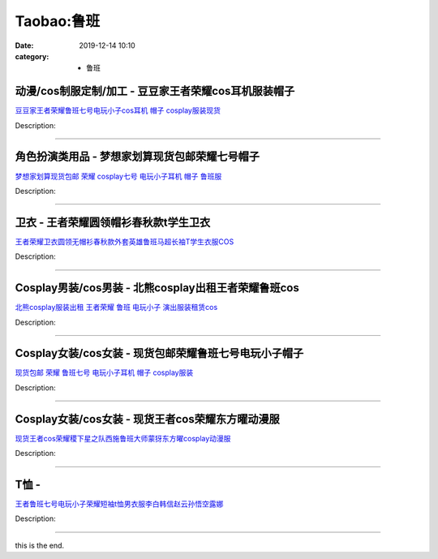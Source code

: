 Taobao:鲁班
###########

:date: 2019-12-14 10:10
:category: + 鲁班

动漫/cos制服定制/加工 - 豆豆家王者荣耀cos耳机服装帽子
================================================================

.. image:: https://img.alicdn.com/bao/uploaded/i3/776552562/O1CN01823WU51UnRK96EVSD_!!0-item_pic.jpg_300x300
   :alt: 豆豆家王者荣耀鲁班七号电玩小子cos耳机 帽子 cosplay服装现货

\ `豆豆家王者荣耀鲁班七号电玩小子cos耳机 帽子 cosplay服装现货 <//s.click.taobao.com/t?e=m%3D2%26s%3DoCVUYsh7mgccQipKwQzePOeEDrYVVa64lwnaF1WLQxlyINtkUhsv0EvhIBSUVMai6fT6HDagUCibDNFqysmgm1%2BqIKQJ3JXRtMoTPL9YJHaTRAJy7E%2FdnkeSfk%2FNwBd41GPduzu4oNqG1DKjJcnxZb6MfXME2BUHVJ9NMNVPHCwqi%2F6xH49%2B5elH1yEqj4L%2Bi6NAKCdBRQWvtYrR3JLzSM2HlhmTc16ro5dCrGKQ8D8MUE13WZb1D66h5gRBXjFNxgxdTc00KD8%3D&scm=1007.30148.309617.0&pvid=ed4891cc-3d94-4f92-a3ec-b8eba4b533c2&app_pvid=59590_33.7.121.14_853_1678969436018&ptl=floorId:2836;originalFloorId:2836;pvid:ed4891cc-3d94-4f92-a3ec-b8eba4b533c2;app_pvid:59590_33.7.121.14_853_1678969436018&xId=337hf99xX4r145SuS9Z8cACxHEUTFF1l5CovRYSGI73OgV1JgFH6JlM6YTSD47qGZVJUWscGaKaTW1JBNWQGmPEYxTqqwiRn8aO1tAu6kfbx&union_lens=lensId%3AMAPI%401678969436%402107790e_0b5c_186ea6077c5_d1d2%4001%40eyJmbG9vcklkIjoyODM2fQieie>`__

Description: 

------------------------

角色扮演类用品 - 梦想家划算现货包邮荣耀七号帽子
==================================================

.. image:: https://img.alicdn.com/bao/uploaded/i4/776552562/O1CN01njtq5o1UnRNieB9Q0_!!776552562.jpg_300x300
   :alt: 梦想家划算现货包邮 荣耀 cosplay七号 电玩小子耳机 帽子 鲁班服

\ `梦想家划算现货包邮 荣耀 cosplay七号 电玩小子耳机 帽子 鲁班服 <//s.click.taobao.com/t?e=m%3D2%26s%3Dbbob6JFPIoMcQipKwQzePOeEDrYVVa64lwnaF1WLQxlyINtkUhsv0EvhIBSUVMai6fT6HDagUCibDNFqysmgm1%2BqIKQJ3JXRtMoTPL9YJHaTRAJy7E%2FdnkeSfk%2FNwBd41GPduzu4oNqG1DKjJcnxZb6MfXME2BUHTOoXaeG%2Bb1XlDiA3EBuEElQqL6Pjaf9JV%2FQrVOen2o5lowPwttcQ2dDavZsDhaEUwvuC5VmgwiWUIPmsaslIK66h5gRBXjFNxgxdTc00KD8%3D&scm=1007.30148.309617.0&pvid=ed4891cc-3d94-4f92-a3ec-b8eba4b533c2&app_pvid=59590_33.7.121.14_853_1678969436018&ptl=floorId:2836;originalFloorId:2836;pvid:ed4891cc-3d94-4f92-a3ec-b8eba4b533c2;app_pvid:59590_33.7.121.14_853_1678969436018&xId=1kJ3WlofmNS04NnceVoNJrMPYLidl2IlfyHx0isOwfhcccux5uMaUkIvjQyXrOmWaYuhxf98rENRlTFIjZIMnWUyMXhLEfiHAmXXAPiaOfmH&union_lens=lensId%3AMAPI%401678969436%402107790e_0b5c_186ea6077c5_d1d3%4001%40eyJmbG9vcklkIjoyODM2fQieie>`__

Description: 

------------------------

卫衣 - 王者荣耀圆领帽衫春秋款t学生卫衣
==========================================

.. image:: https://img.alicdn.com/bao/uploaded/i3/3499786664/O1CN01Nde2ND1z6A9ktd7Ld_!!3499786664.jpg_300x300
   :alt: 王者荣耀卫衣圆领无帽衫春秋款外套英雄鲁班马超长袖T学生衣服COS

\ `王者荣耀卫衣圆领无帽衫春秋款外套英雄鲁班马超长袖T学生衣服COS <//s.click.taobao.com/t?e=m%3D2%26s%3DeCPyhTJ9cdkcQipKwQzePOeEDrYVVa64lwnaF1WLQxlyINtkUhsv0EvhIBSUVMai6fT6HDagUCibDNFqysmgm1%2BqIKQJ3JXRtMoTPL9YJHaTRAJy7E%2FdnkeSfk%2FNwBd41GPduzu4oNo4cedpOJ6ZYYELr%2BZ%2BnCj%2FH8TODt7VUwP%2BW8S%2F2O6TvI9rYTgrhila61jPWIMpGyOeBMIF0zz%2Bsm87AiqqMy9C3hV50FNlydpnfjk%2BIPg7ZWFPWxrzhXeaL33lFJev%2B6Q%3D&scm=1007.30148.309617.0&pvid=ed4891cc-3d94-4f92-a3ec-b8eba4b533c2&app_pvid=59590_33.7.121.14_853_1678969436018&ptl=floorId:2836;originalFloorId:2836;pvid:ed4891cc-3d94-4f92-a3ec-b8eba4b533c2;app_pvid:59590_33.7.121.14_853_1678969436018&xId=3ltq87q5504PRdHn5JISjCE8v0yGp3Cbu53SxtytSuudIYLaoPQojtwjN1TSWQvKwAtZl82UEEy3aj7401u2LFlnlNFxosudl3ASEruD52pF&union_lens=lensId%3AMAPI%401678969436%402107790e_0b5c_186ea6077c5_d1d4%4001%40eyJmbG9vcklkIjoyODM2fQieie>`__

Description: 

------------------------

Cosplay男装/cos男装 - 北熊cosplay出租王者荣耀鲁班cos
============================================================================

.. image:: https://img.alicdn.com/bao/uploaded/i3/135413099/O1CN01eRaAd41YlO75LSi39_!!135413099.jpg_300x300
   :alt: 北熊cosplay服装出租 王者荣耀 鲁班 电玩小子 演出服装租赁cos

\ `北熊cosplay服装出租 王者荣耀 鲁班 电玩小子 演出服装租赁cos <//s.click.taobao.com/t?e=m%3D2%26s%3DEU%2BrR2Qzlg4cQipKwQzePOeEDrYVVa64lwnaF1WLQxlyINtkUhsv0EvhIBSUVMai6fT6HDagUCibDNFqysmgm1%2BqIKQJ3JXRtMoTPL9YJHaTRAJy7E%2FdnkeSfk%2FNwBd41GPduzu4oNp5r8Aj7LuPJ1AAI4UcRTZrs1jDcngJR8hx8VWIO7lqed0P86wbZyMIVljN%2FS5WOlQFcvTeE27URcxKCzwQkJrXFml%2BZDxb5xTueYxIXpr%2F6a6h5gRBXjFNxgxdTc00KD8%3D&scm=1007.30148.309617.0&pvid=ed4891cc-3d94-4f92-a3ec-b8eba4b533c2&app_pvid=59590_33.7.121.14_853_1678969436018&ptl=floorId:2836;originalFloorId:2836;pvid:ed4891cc-3d94-4f92-a3ec-b8eba4b533c2;app_pvid:59590_33.7.121.14_853_1678969436018&xId=2XfGlTML5lo57kn6VhmmZxaKKyxzOyipOQU1PiREQJQ5Hn4nwdCM2kVrDA4SvuYj5sxbjyjxoqed3IJmax1qA9AunMzHbpzm29lItOv03gMt&union_lens=lensId%3AMAPI%401678969436%402107790e_0b5c_186ea6077c5_d1d5%4001%40eyJmbG9vcklkIjoyODM2fQieie>`__

Description: 

------------------------

Cosplay女装/cos女装 - 现货包邮荣耀鲁班七号电玩小子帽子
====================================================================

.. image:: https://img.alicdn.com/bao/uploaded/i2/2655882346/O1CN01YMvh1o1TCVlKaFUfq_!!2655882346.jpg_300x300
   :alt: 现货包邮 荣耀 鲁班七号 电玩小子耳机 帽子 cosplay服装

\ `现货包邮 荣耀 鲁班七号 电玩小子耳机 帽子 cosplay服装 <//s.click.taobao.com/t?e=m%3D2%26s%3DoNXiM1xrHkQcQipKwQzePOeEDrYVVa64lwnaF1WLQxlyINtkUhsv0EvhIBSUVMai6fT6HDagUCibDNFqysmgm1%2BqIKQJ3JXRtMoTPL9YJHaTRAJy7E%2FdnkeSfk%2FNwBd41GPduzu4oNozSILeK8Jml9Y1Xsz%2F4Hj2CoRLnHBt9eU9qHu8b1z%2B4aoFaLjuOKu81xs5rbyPXNRIVl35NUTD2vSGz2rKP200TBoBnXNt8cPXSdZNaoYBb66h5gRBXjFNxgxdTc00KD8%3D&scm=1007.30148.309617.0&pvid=ed4891cc-3d94-4f92-a3ec-b8eba4b533c2&app_pvid=59590_33.7.121.14_853_1678969436018&ptl=floorId:2836;originalFloorId:2836;pvid:ed4891cc-3d94-4f92-a3ec-b8eba4b533c2;app_pvid:59590_33.7.121.14_853_1678969436018&xId=6v3otLwyCfYDg8NiqQzpKrgd8JbM8G0GU1YD05so7TFG4uLnZPCpeQb5tgYLrryrG0OfF9Fe2JA0umy0s362tmpMX5Jki4wZf78cEhSfgfzW&union_lens=lensId%3AMAPI%401678969436%402107790e_0b5c_186ea6077c5_d1d6%4001%40eyJmbG9vcklkIjoyODM2fQieie>`__

Description: 

------------------------

Cosplay女装/cos女装 - 现货王者cos荣耀东方曜动漫服
==================================================================

.. image:: https://img.alicdn.com/bao/uploaded/i3/2655882346/O1CN01HonZ781TCVqMNC2K4_!!2655882346.jpg_300x300
   :alt: 现货王者cos荣耀稷下星之队西施鲁班大师蒙犽东方曜cosplay动漫服

\ `现货王者cos荣耀稷下星之队西施鲁班大师蒙犽东方曜cosplay动漫服 <//s.click.taobao.com/t?e=m%3D2%26s%3DHi2CqW95JKocQipKwQzePOeEDrYVVa64lwnaF1WLQxlyINtkUhsv0EvhIBSUVMai6fT6HDagUCibDNFqysmgm1%2BqIKQJ3JXRtMoTPL9YJHaTRAJy7E%2FdnkeSfk%2FNwBd41GPduzu4oNozSILeK8Jml9Y1Xsz%2F4Hj28NroGKMGPGgA%2BrDlh3TXb5VZaGPPko%2B6hieCwgJAL0wgmazsmJUuU3RcccDdNEnmAZqM188dXbaaAINV%2Fv2u8mFPWxrzhXeaL33lFJev%2B6Q%3D&scm=1007.30148.309617.0&pvid=ed4891cc-3d94-4f92-a3ec-b8eba4b533c2&app_pvid=59590_33.7.121.14_853_1678969436018&ptl=floorId:2836;originalFloorId:2836;pvid:ed4891cc-3d94-4f92-a3ec-b8eba4b533c2;app_pvid:59590_33.7.121.14_853_1678969436018&xId=7qiipy6NyER00nTJ5shkDtIITqf86juioW1h69eXiLxtI56NSLGdRJlGh007kBuPQcvjpjduSO9VNWdrAAiLXc5vGw5vbB8KmKnBJxdDT0Uz&union_lens=lensId%3AMAPI%401678969436%402107790e_0b5c_186ea6077c5_d1d7%4001%40eyJmbG9vcklkIjoyODM2fQieie>`__

Description: 

------------------------

T恤 - 
==========

.. image:: https://img.alicdn.com/bao/uploaded/i2/2797310101/O1CN01hBWLMN1CcIkVkXDkS_!!2797310101.jpg_300x300
   :alt: 王者鲁班七号电玩小子荣耀短袖t恤男衣服李白韩信赵云孙悟空露娜

\ `王者鲁班七号电玩小子荣耀短袖t恤男衣服李白韩信赵云孙悟空露娜 <//s.click.taobao.com/t?e=m%3D2%26s%3DPu%2Fadm%2FczK4cQipKwQzePOeEDrYVVa64lwnaF1WLQxlyINtkUhsv0EvhIBSUVMai6fT6HDagUCibDNFqysmgm1%2BqIKQJ3JXRtMoTPL9YJHaTRAJy7E%2FdnkeSfk%2FNwBd41GPduzu4oNoM%2FJwXkQgZ%2BujjhjCpRQ68H8TODt7VUwPP1WtRT%2BdjGhc8jEm4faQCXuJY7uq1r%2FYX%2BUfvFib4zN0JWspm9drXgDFFnb7MJysKzvj6DRf0k66h5gRBXjFNxgxdTc00KD8%3D&scm=1007.30148.309617.0&pvid=ed4891cc-3d94-4f92-a3ec-b8eba4b533c2&app_pvid=59590_33.7.121.14_853_1678969436018&ptl=floorId:2836;originalFloorId:2836;pvid:ed4891cc-3d94-4f92-a3ec-b8eba4b533c2;app_pvid:59590_33.7.121.14_853_1678969436018&xId=3eTxqb5Yzv2Gsu2UQseydO0OsdO5xHAYdp9m9Hssomq02DbInPbJ37EAcGkTZaQGJVIXw6I6x2qIwUzXCyYpKdqvPyg9UOaNl4186HVCYQC0&union_lens=lensId%3AMAPI%401678969436%402107790e_0b5c_186ea6077c5_d1d8%4001%40eyJmbG9vcklkIjoyODM2fQieie>`__

Description: 

------------------------

this is the end.
